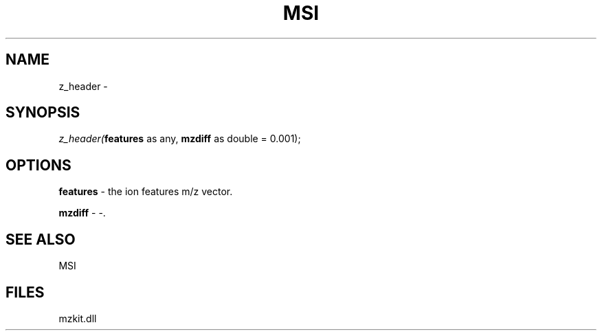 .\" man page create by R# package system.
.TH MSI 1 2000-Jan "z_header" "z_header"
.SH NAME
z_header \- 
.SH SYNOPSIS
\fIz_header(\fBfeatures\fR as any, 
\fBmzdiff\fR as double = 0.001);\fR
.SH OPTIONS
.PP
\fBfeatures\fB \fR\- the ion features m/z vector. 
.PP
.PP
\fBmzdiff\fB \fR\- -. 
.PP
.SH SEE ALSO
MSI
.SH FILES
.PP
mzkit.dll
.PP
